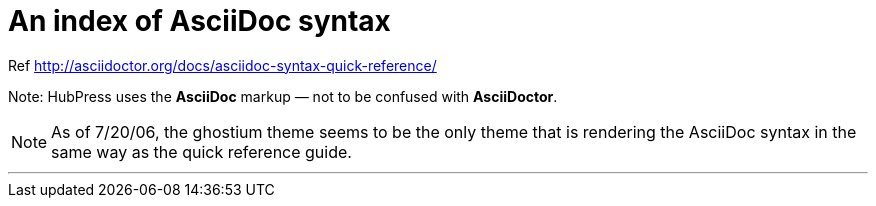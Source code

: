 = An index of AsciiDoc syntax

Ref http://asciidoctor.org/docs/asciidoc-syntax-quick-reference/

Note: HubPress uses the **AsciiDoc** markup — not to be confused with **AsciiDoctor**.

NOTE: As of 7/20/06, the ghostium theme seems to be the only theme that is  rendering the AsciiDoc syntax in the same way as the quick reference guide.

***






